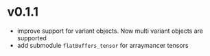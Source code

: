 * v0.1.1
- improve support for variant objects. Now multi variant objects are
  supported
- add submodule ~flatBuffers_tensor~ for arraymancer tensors  
